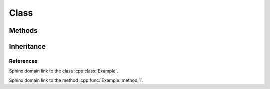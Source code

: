 
Class
=====

.. doxygenclass:: Nutshell
   :project: nutshell

Methods
-------

.. doxygenclass:: Example
   :project: class_methods


Inheritance
-----------

.. doxygenclass:: Base
   :project: classes


References
~~~~~~~~~~

Sphinx domain link to the class :cpp:class:`Example`.

Sphinx domain link to the method :cpp:func:`Example::method_1`.
